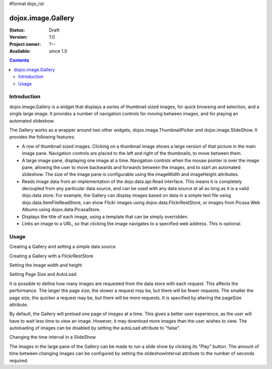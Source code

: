 #format dojo_rst

dojox.image.Gallery
===================

:Status: Draft
:Version: 1.0
:Project owner: ?--
:Available: since 1.0

.. contents::
   :depth: 2


============
Introduction
============

dojox.image.Gallery is a widget that displays a series of thumbnail sized images, for quick browsing and selection, and a single large image. It provides a number of navigation controls for moving between images, and for playing an automated slideshow.

The Gallery works as a wrapper around two other widgets, dojox.image.ThumbnailPicker and dojox.image.SlideShow. It provides the following features:

* A row of thumbnail sized images. Clicking on a thumbnail image shows a large version of that picture in the main image pane. Navigation controls are placed to the left and right of the thumbnails, to move between them.
* A large image pane, displaying one image at a time. Navigation controls when the mouse pointer is over the image pane, allowing the user to move backwards and forwards between the images, and to start an automated slideshow. The size of the image pane is configurable using the imageWidth and imageHeight attributes.
* Reads image data from an implementation of the dojo.data.api.Read interface. This means it is completely decoupled from any particular data source, and can be used with any data source at all as long as it is a valid dojo.data store. For example, the Gallery can display images based on data in a simple text file using dojo.data.ItemFileReadStore, can show Flickr images using dojox.data.FlickrRestStore, or images from Picasa Web Albums using dojox.data.PicasaStore.
* Displays the title of each image, using a template that can be simply overridden.
* Links an image to a URL, so that clicking the image navigates to a specified web address. This is optional.


=====
Usage
=====

Creating a Gallery and setting a simple data source

.. code-block :: javascript
 :linenos:

  <script type="text/javascript">
  //Define the attribute names used to access the items in the data store
  var itemNameMap = {imageThumbAttr: "thumb", imageLargeAttr: "large"};

  //Define the request, with no query, and a count of 20, so 20 items will be 
  //requested with each request
  var request = {query: {}, count: 20};
  dijit.byId('gallery1').setDataStore(imageItemStore, request, itemNameMap);
  </script>

  <div id="gallery1" data-dojo-type="dojox.image.Gallery"></div>
  <div data-dojo-id="imageItemStore" data-dojo-type="dojo.data.ItemFileReadStore" data-dojo-props="url:'images.json'"></div>


Creating a Gallery with a FlickrRestStore

.. code-block :: javascript
 :linenos:

  <script type="text/javascript">
  //Declare a FlickrRestStore data store.  This is used to access images from the 
  //Flickr (www.flickr.com) photo sharing website.
  var flickrRestStore = new dojox.data.FlickrRestStore();

  //Define the request, with a count of 20, so 20 items will be requested with 
  //each request. The query specifies information used to access Flickr, 
  //including a user ID (optional) and API key (required).  
  //You can also specify a sort order, tags to search for, and the matching 
  //mode for the tags, which can be "any" or "all", which equate to boolean "or" 
  //and a boolean "and" respectively
  var request = {
        query: {
            userid: "44153025@N00",//The Flickr user id to use
            apikey: "8c6803164dbc395fb7131c9d54843627",//An API key is required.
            sort: [{
                    descending: true //Use descending sort order, ascending is default.
                }
		],
                tags: ["superhorse", "redbones", "beachvolleyball","dublin","croatia"],
		tag_mode: "any" //Match any of the tags
         },
         count: 20
  };
  
  dijit.byId('gallery1').setDataStore(flickrRestStore, request, itemNameMap);
  </script>
  <div id="gallery1" data-dojo-type="dojox.image.Gallery"></div>


Setting the image width and height

.. code-block :: javascript
 :linenos:

  <div id="gallery1" data-dojo-type="dojox.image.Gallery" data-dojo-props="imageHeight:400, imageWidth:600"></div


Setting Page Size and AutoLoad

It is possible to define how many images are requested from the data store with each request.
This affects the performance. The larger the page size, the slower a request may be, but 
there will be fewer requests. The smaller the page size, the quicker a request may be, but
there will be more requests. It is specified by altering the pageSize attribute.

By default, the Gallery will preload one page of images at a time. This gives a better user
experience, as the user will have to wait less time to view an image. However, it may
download more images than the user wishes to view. The autoloading of images can be disabled
by setting the autoLoad attribute to "false". 



.. code-block :: javascript
 :linenos:

  <div id="gallery1" data-dojo-type="dojox.image.Gallery" data-dojo-props="pageSize:50, autoLoad:false" ></div>

Changing the time interval in a SlideShow

The images in the large pane of the Gallery can be made to run a slide show by clicking 
its "Play" button. The amount of time between changing images can be configured by setting
the slideshowInterval attribute to the number of seconds required.


.. code-block :: javascript
 :linenos:   

  <div id="gallery1" data-dojo-type="dojox.image.Gallery" data-dojo-props="slideshowInterval:5"></div>
